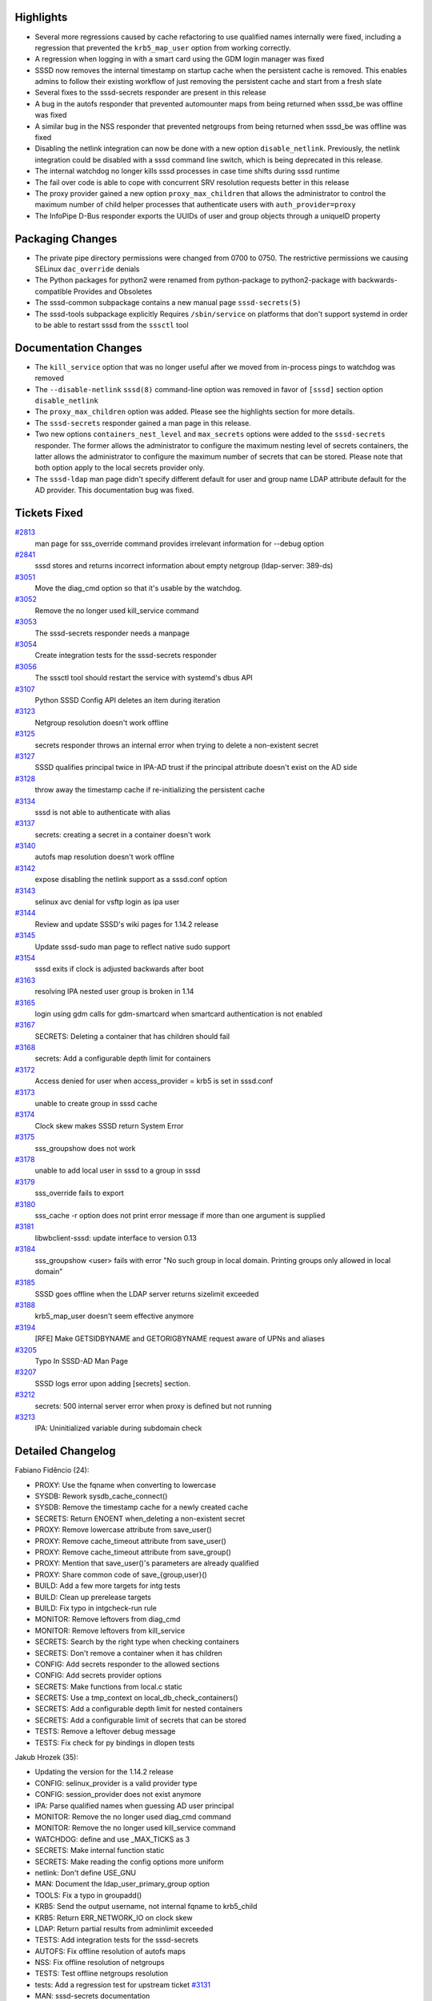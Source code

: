 Highlights
----------

-  Several more regressions caused by cache refactoring to use qualified
   names internally were fixed, including a regression that prevented
   the ``krb5_map_user`` option from working correctly.
-  A regression when logging in with a smart card using the GDM login
   manager was fixed
-  SSSD now removes the internal timestamp on startup cache when the
   persistent cache is removed. This enables admins to follow their
   existing workflow of just removing the persistent cache and start
   from a fresh slate
-  Several fixes to the sssd-secrets responder are present in this
   release
-  A bug in the autofs responder that prevented automounter maps from
   being returned when sssd\_be was offline was fixed
-  A similar bug in the NSS responder that prevented netgroups from
   being returned when sssd\_be was offline was fixed
-  Disabling the netlink integration can now be done with a new option
   ``disable_netlink``. Previously, the netlink integration could be
   disabled with a sssd command line switch, which is being deprecated
   in this release.
-  The internal watchdog no longer kills sssd processes in case time
   shifts during sssd runtime
-  The fail over code is able to cope with concurrent SRV resolution
   requests better in this release
-  The proxy provider gained a new option ``proxy_max_children`` that
   allows the administrator to control the maximum number of child
   helper processes that authenticate users with ``auth_provider=proxy``
-  The InfoPipe D-Bus responder exports the UUIDs of user and group
   objects through a uniqueID property

Packaging Changes
-----------------

-  The private pipe directory permissions were changed from 0700 to
   0750. The restrictive permissions we causing SELinux ``dac_override``
   denials
-  The Python packages for python2 were renamed from python-package to
   python2-package with backwards-compatible Provides and Obsoletes
-  The sssd-common subpackage contains a new manual page
   ``sssd-secrets(5)``
-  The sssd-tools subpackage explicitly Requires ``/sbin/service`` on
   platforms that don't support systemd in order to be able to restart
   sssd from the ``sssctl`` tool

Documentation Changes
---------------------

-  The ``kill_service`` option that was no longer useful after we moved
   from in-process pings to watchdog was removed
-  The ``--disable-netlink`` ``sssd(8)`` command-line option was removed
   in favor of ``[sssd]`` section option ``disable_netlink``
-  The ``proxy_max_children`` option was added. Please see the
   highlights section for more details.
-  The ``sssd-secrets`` responder gained a man page in this release.
-  Two new options ``containers_nest_level`` and ``max_secrets`` options
   were added to the ``sssd-secrets`` responder. The former allows the
   administrator to configure the maximum nesting level of secrets
   containers, the latter allows the administrator to configure the
   maximum number of secrets that can be stored. Please note that both
   option apply to the local secrets provider only.
-  The ``sssd-ldap`` man page didn't specify different default for user
   and group name LDAP attribute default for the AD provider. This
   documentation bug was fixed.

Tickets Fixed
-------------

.. raw:: html

   <div>

`#2813 </sssd/ticket/2813>`__
    man page for sss\_override command provides irrelevant information
    for --debug option
`#2841 </sssd/ticket/2841>`__
    sssd stores and returns incorrect information about empty netgroup
    (ldap-server: 389-ds)
`#3051 </sssd/ticket/3051>`__
    Move the diag\_cmd option so that it's usable by the watchdog.
`#3052 </sssd/ticket/3052>`__
    Remove the no longer used kill\_service command
`#3053 </sssd/ticket/3053>`__
    The sssd-secrets responder needs a manpage
`#3054 </sssd/ticket/3054>`__
    Create integration tests for the sssd-secrets responder
`#3056 </sssd/ticket/3056>`__
    The sssctl tool should restart the service with systemd's dbus API
`#3107 </sssd/ticket/3107>`__
    Python SSSD Config API deletes an item during iteration
`#3123 </sssd/ticket/3123>`__
    Netgroup resolution doesn't work offline
`#3125 </sssd/ticket/3125>`__
    secrets responder throws an internal error when trying to delete a
    non-existent secret
`#3127 </sssd/ticket/3127>`__
    SSSD qualifies principal twice in IPA-AD trust if the principal
    attribute doesn't exist on the AD side
`#3128 </sssd/ticket/3128>`__
    throw away the timestamp cache if re-initializing the persistent
    cache
`#3134 </sssd/ticket/3134>`__
    sssd is not able to authenticate with alias
`#3137 </sssd/ticket/3137>`__
    secrets: creating a secret in a container doesn't work
`#3140 </sssd/ticket/3140>`__
    autofs map resolution doesn't work offline
`#3142 </sssd/ticket/3142>`__
    expose disabling the netlink support as a sssd.conf option
`#3143 </sssd/ticket/3143>`__
    selinux avc denial for vsftp login as ipa user
`#3144 </sssd/ticket/3144>`__
    Review and update SSSD's wiki pages for 1.14.2 release
`#3145 </sssd/ticket/3145>`__
    Update sssd-sudo man page to reflect native sudo support
`#3154 </sssd/ticket/3154>`__
    sssd exits if clock is adjusted backwards after boot
`#3163 </sssd/ticket/3163>`__
    resolving IPA nested user group is broken in 1.14
`#3165 </sssd/ticket/3165>`__
    login using gdm calls for gdm-smartcard when smartcard
    authentication is not enabled
`#3167 </sssd/ticket/3167>`__
    SECRETS: Deleting a container that has children should fail
`#3168 </sssd/ticket/3168>`__
    secrets: Add a configurable depth limit for containers
`#3172 </sssd/ticket/3172>`__
    Access denied for user when access\_provider = krb5 is set in
    sssd.conf
`#3173 </sssd/ticket/3173>`__
    unable to create group in sssd cache
`#3174 </sssd/ticket/3174>`__
    Clock skew makes SSSD return System Error
`#3175 </sssd/ticket/3175>`__
    sss\_groupshow does not work
`#3178 </sssd/ticket/3178>`__
    unable to add local user in sssd to a group in sssd
`#3179 </sssd/ticket/3179>`__
    sss\_override fails to export
`#3180 </sssd/ticket/3180>`__
    sss\_cache -r option does not print error message if more than one
    argument is supplied
`#3181 </sssd/ticket/3181>`__
    libwbclient-sssd: update interface to version 0.13
`#3184 </sssd/ticket/3184>`__
    sss\_groupshow <user> fails with error "No such group in local
    domain. Printing groups only allowed in local domain"
`#3185 </sssd/ticket/3185>`__
    SSSD goes offline when the LDAP server returns sizelimit exceeded
`#3188 </sssd/ticket/3188>`__
    krb5\_map\_user doesn't seem effective anymore
`#3194 </sssd/ticket/3194>`__
    [RFE] Make GETSIDBYNAME and GETORIGBYNAME request aware of UPNs and
    aliases
`#3205 </sssd/ticket/3205>`__
    Typo In SSSD-AD Man Page
`#3207 </sssd/ticket/3207>`__
    SSSD logs error upon adding [secrets] section.
`#3212 </sssd/ticket/3212>`__
    secrets: 500 internal server error when proxy is defined but not
    running
`#3213 </sssd/ticket/3213>`__
    IPA: Uninitialized variable during subdomain check

.. raw:: html

   </div>

Detailed Changelog
------------------

Fabiano Fidêncio (24):

-  PROXY: Use the fqname when converting to lowercase
-  SYSDB: Rework sysdb\_cache\_connect()
-  SYSDB: Remove the timestamp cache for a newly created cache
-  SECRETS: Return ENOENT when\_deleting a non-existent secret
-  PROXY: Remove lowercase attribute from save\_user()
-  PROXY: Remove cache\_timeout attribute from save\_user()
-  PROXY: Remove cache\_timeout attribute from save\_group()
-  PROXY: Mention that save\_user()'s parameters are already qualified
-  PROXY: Share common code of save\_{group,user}()
-  BUILD: Add a few more targets for intg tests
-  BUILD: Clean up prerelease targets
-  BUILD: Fix typo in intgcheck-run rule
-  MONITOR: Remove leftovers from diag\_cmd
-  MONITOR: Remove leftovers from kill\_service
-  SECRETS: Search by the right type when checking containers
-  SECRETS: Don't remove a container when it has children
-  CONFIG: Add secrets responder to the allowed sections
-  CONFIG: Add secrets provider options
-  SECRETS: Make functions from local.c static
-  SECRETS: Use a tmp\_context on local\_db\_check\_containers()
-  SECRETS: Add a configurable depth limit for nested containers
-  SECRETS: Add a configurable limit of secrets that can be stored
-  TESTS: Remove a leftover debug message
-  TESTS: Fix check for py bindings in dlopen tests

Jakub Hrozek (35):

-  Updating the version for the 1.14.2 release
-  CONFIG: selinux\_provider is a valid provider type
-  CONFIG: session\_provider does not exist anymore
-  IPA: Parse qualified names when guessing AD user principal
-  MONITOR: Remove the no longer used diag\_cmd command
-  MONITOR: Remove the no longer used kill\_service command
-  WATCHDOG: define and use \_MAX\_TICKS as 3
-  SECRETS: Make internal function static
-  SECRETS: Make reading the config options more uniform
-  netlink: Don't define USE\_GNU
-  MAN: Document the ldap\_user\_primary\_group option
-  TOOLS: Fix a typo in groupadd()
-  KRB5: Send the output username, not internal fqname to krb5\_child
-  KRB5: Return ERR\_NETWORK\_IO on clock skew
-  LDAP: Return partial results from adminlimit exceeded
-  TESTS: Add integration tests for the sssd-secrets
-  AUTOFS: Fix offline resolution of autofs maps
-  NSS: Fix offline resolution of netgroups
-  TESTS: Test offline netgroups resolution
-  tests: Add a regression test for upstream ticket
   `#3131 <https://fedorahosted.org/sssd/ticket/3131>`__
-  MAN: sssd-secrets documentation
-  CONFIG: List allowed secrets responder options
-  SECRETS: Add DEBUG messages to the sssd-secrets provider
-  SECRETS: Use a better data type for ret
-  SECRETS: Fix a typo in function name
-  SECRETS: Use HTTP error code 504 when a proxy server cannot be
   reached
-  IPA: Initialize a boolean control value
-  tests: Add tests for sidbyname NSS operation
-  tests: Add tests for getorig by UPN NSS op
-  BUILD: Detect the path of the "service" executable
-  BUILD: Only search for service in /sbin and /usr/sbin
-  BUILD: Not having /sbin/service is not fatal
-  RPM: Require initscripts on non-systemd platforms
-  sssctl: Fix a typo in preprocessor macro
-  Updating the translations for the 1.14.2 release

Justin Stephenson (4):

-  MONITOR: Remove --disable-netlink command-line option
-  MONITOR: Add disable\_netlink option
-  MAN: sssd-sudo manual update IPA native LDAP tree support
-  sss\_cache: improve option argument handling

Lukas Slebodnik (16):

-  sssd\_netgroup.py: Resolve nested netgroups
-  BUILD: Allow to read private pipes for root
-  SPEC: Fix typo in Summary
-  SYSDB: Fix uninitialized scalar variable
-  BUILD: Remove leftover after sysdb refactoring
-  PROXY: Use right name in ldap filter
-  SYSDB: Fix error handling in sysdb\_get\_user\_members\_recursively
-  DEBUG: Apend line feed to messages from libsemanage
-  SYSDB: Suppress warning from clang static analyser
-  SDAP: Fix settig paging attribute in sdap\_get\_generic\_ext\_send
-  Remove double semicolon at the end of line
-  TESTS: Add simple test for double semicolon
-  SSSDConfig: Do not fail with nonexisting domains/services
-  SPEC: Rename python packages using macro %python\_provide
-  BUILD: intgcheck need to fail if pytest fails
-  CI: Remove dlopen-test from valgrind blacklist

Michal Židek (12):

-  TOOLS: sss\_groupshow did not work
-  TESTS: sss\_groupadd/groupshow regressions
-  TOOLS: use internal fqdn for DN
-  TESTS: Test for sss\_user/groupmod -a
-  TOOLS: sss\_mc\_refresh\_nested\_group short/fqname usage
-  TESTS: Add FQDN variants for some tests
-  TOOLS: sss\_override without name override
-  TEST: Add regression test for ticket
   `#3179 <https://fedorahosted.org/sssd/ticket/3179>`__
-  TOOLS: sss\_groupshow fails to show MPG
-  TESTS: sss\_groupshow with MPG
-  MAN: Typo in id mapping explanation
-  MAN: Wrong defaults for AD provider

Pavel Březina (7):

-  watchdog: cope with time shift
-  dyndns: fix typo and unify ipa with ad debug message when off
-  failover: proceed normally when no new server is found
-  sss\_override: improve --debug description
-  man page: fix language in debug level description
-  sssctl: use systemd D-Bus API
-  sssctl: call service with absolute path

Petr Cech (4):

-  LDAP: Fixing of removing netgroup from cache
-  INTG: Adding support for netgroups to ldap\_ent
-  INTG: Tests for ldap nested netgroups
-  PROXY: Adding proxy\_max\_children option

Petr Čech (5):

-  SYSDB: Removing of unused parameter
-  TESTS: Fixing of 'const' warnings in sbus tests
-  MAKEFILE: Fixing CFLAGS in some tests
-  KRB5: Fixing FQ name of user in krb5\_setup()
-  TESTS: Adding intg. tests on nested groups

Sumit Bose (8):

-  sdap\_initgr\_nested\_get\_membership\_diff: use fully-qualified
   names
-  p11: only set PKCS11\_LOGIN\_TOKEN\_NAME if gdm-smartcard is used
-  p11: return a fully-qualified name
-  pam\_sss: check PKCS11\_LOGIN\_TOKEN\_NAME
-  PAM: call free only when memory is expected to be allocated
-  nss: allow UPNs in SSS\_NSS\_GETSIDBYNAME and SSS\_NSS\_GETORIGBYNAME
-  libwbclient-sssd: update interface to version 0.13
-  LDAP: Removing of member link from group

Thomas Equeter (1):

-  IFP: expose user and group unique IDs through DBus
